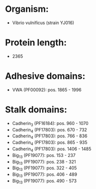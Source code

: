 * Organism:
- Vibrio vulnificus (strain YJ016)
* Protein length:
- 2365
* Adhesive domains:
- VWA (PF00092): pos. 1865 - 1996
* Stalk domains:
- Cadherin_3 (PF16184): pos. 960 - 1070
- Cadherin_4 (PF17803): pos. 670 - 732
- Cadherin_4 (PF17803): pos. 766 - 836
- Cadherin_4 (PF17803): pos. 865 - 935
- Cadherin_4 (PF17803): pos. 1406 - 1485
- Big_13 (PF19077): pos. 153 - 237
- Big_13 (PF19077): pos. 238 - 321
- Big_13 (PF19077): pos. 322 - 405
- Big_13 (PF19077): pos. 406 - 489
- Big_13 (PF19077): pos. 490 - 573

